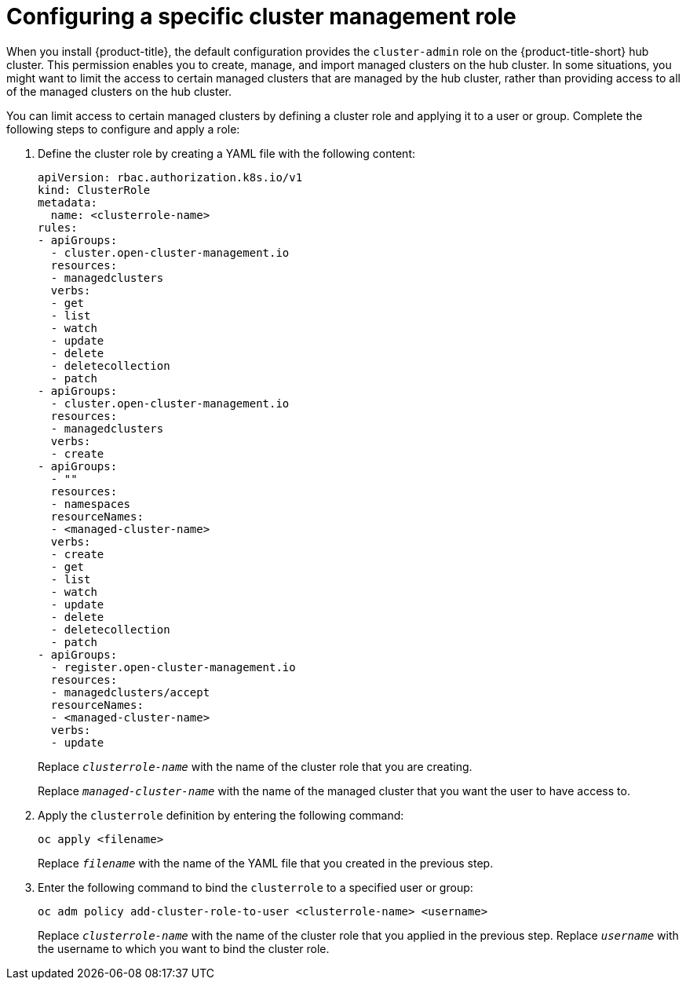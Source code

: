 [#configuring-a-specific-cluster-management-role]
= Configuring a specific cluster management role

When you install {product-title}, the default configuration provides the `cluster-admin` role on the {product-title-short} hub cluster. This permission enables you to create, manage, and import managed clusters on the hub cluster. In some situations, you might want to limit the access to certain managed clusters that are managed by the hub cluster, rather than providing access to all of the managed clusters on the hub cluster. 

You can limit access to certain managed clusters by defining a cluster role and applying it to a user or group. Complete the following steps to configure and apply a role:

. Define the cluster role by creating a YAML file with the following content:
+
[source,yaml]
----
apiVersion: rbac.authorization.k8s.io/v1
kind: ClusterRole
metadata:
  name: <clusterrole-name>
rules:
- apiGroups:
  - cluster.open-cluster-management.io
  resources:
  - managedclusters
  verbs:
  - get
  - list
  - watch
  - update
  - delete
  - deletecollection
  - patch
- apiGroups:
  - cluster.open-cluster-management.io
  resources:
  - managedclusters
  verbs:
  - create
- apiGroups:
  - ""
  resources:
  - namespaces
  resourceNames:
  - <managed-cluster-name>
  verbs:
  - create
  - get
  - list
  - watch
  - update
  - delete
  - deletecollection
  - patch
- apiGroups:
  - register.open-cluster-management.io
  resources:
  - managedclusters/accept
  resourceNames:
  - <managed-cluster-name>
  verbs:
  - update
----
+
Replace `_clusterrole-name_` with the name of the cluster role that you are creating.
+
Replace `_managed-cluster-name_` with the name of the managed cluster that you want the user to have access to. 
  
. Apply the `clusterrole` definition by entering the following command:
+
----
oc apply <filename>
----
+
Replace `_filename_` with the name of the YAML file that you created in the previous step.
  
. Enter the following command to bind the `clusterrole` to a specified user or group:
+
----
oc adm policy add-cluster-role-to-user <clusterrole-name> <username>
----
+
Replace `_clusterrole-name_` with the name of the cluster role that you applied in the previous step.
Replace `_username_` with the username to which you want to bind the cluster role.
